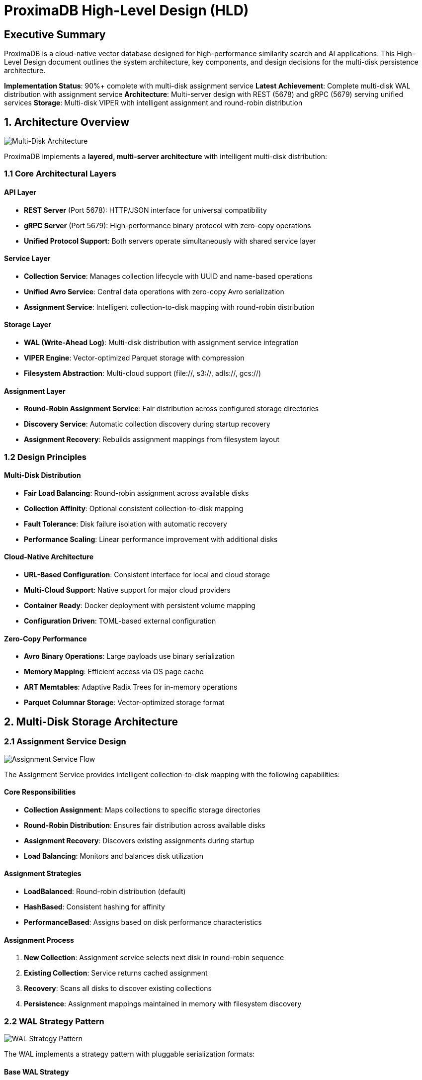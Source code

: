 = ProximaDB High-Level Design (HLD)
:toc:
:toc-placement: preamble
:icons: font
:source-highlighter: highlight.js
:imagesdir: diagrams/images

== Executive Summary

ProximaDB is a cloud-native vector database designed for high-performance similarity search and AI applications. This High-Level Design document outlines the system architecture, key components, and design decisions for the multi-disk persistence architecture.

**Implementation Status**: 90%+ complete with multi-disk assignment service
**Latest Achievement**: Complete multi-disk WAL distribution with assignment service
**Architecture**: Multi-server design with REST (5678) and gRPC (5679) serving unified services
**Storage**: Multi-disk VIPER with intelligent assignment and round-robin distribution

== 1. Architecture Overview

image::Multi-Disk Architecture.png[Multi-Disk Architecture, align="center"]

ProximaDB implements a **layered, multi-server architecture** with intelligent multi-disk distribution:

=== 1.1 Core Architectural Layers

==== API Layer
* **REST Server** (Port 5678): HTTP/JSON interface for universal compatibility
* **gRPC Server** (Port 5679): High-performance binary protocol with zero-copy operations
* **Unified Protocol Support**: Both servers operate simultaneously with shared service layer

==== Service Layer
* **Collection Service**: Manages collection lifecycle with UUID and name-based operations
* **Unified Avro Service**: Central data operations with zero-copy Avro serialization
* **Assignment Service**: Intelligent collection-to-disk mapping with round-robin distribution

==== Storage Layer
* **WAL (Write-Ahead Log)**: Multi-disk distribution with assignment service integration
* **VIPER Engine**: Vector-optimized Parquet storage with compression
* **Filesystem Abstraction**: Multi-cloud support (file://, s3://, adls://, gcs://)

==== Assignment Layer
* **Round-Robin Assignment Service**: Fair distribution across configured storage directories
* **Discovery Service**: Automatic collection discovery during startup recovery
* **Assignment Recovery**: Rebuilds assignment mappings from filesystem layout

=== 1.2 Design Principles

==== Multi-Disk Distribution
* **Fair Load Balancing**: Round-robin assignment across available disks
* **Collection Affinity**: Optional consistent collection-to-disk mapping
* **Fault Tolerance**: Disk failure isolation with automatic recovery
* **Performance Scaling**: Linear performance improvement with additional disks

==== Cloud-Native Architecture
* **URL-Based Configuration**: Consistent interface for local and cloud storage
* **Multi-Cloud Support**: Native support for major cloud providers
* **Container Ready**: Docker deployment with persistent volume mapping
* **Configuration Driven**: TOML-based external configuration

==== Zero-Copy Performance
* **Avro Binary Operations**: Large payloads use binary serialization
* **Memory Mapping**: Efficient access via OS page cache
* **ART Memtables**: Adaptive Radix Trees for in-memory operations
* **Parquet Columnar Storage**: Vector-optimized storage format

== 2. Multi-Disk Storage Architecture

=== 2.1 Assignment Service Design

image::Assignment Service Flow.png[Assignment Service Flow, align="center"]

The Assignment Service provides intelligent collection-to-disk mapping with the following capabilities:

==== Core Responsibilities
* **Collection Assignment**: Maps collections to specific storage directories
* **Round-Robin Distribution**: Ensures fair distribution across available disks
* **Assignment Recovery**: Discovers existing assignments during startup
* **Load Balancing**: Monitors and balances disk utilization

==== Assignment Strategies
* **LoadBalanced**: Round-robin distribution (default)
* **HashBased**: Consistent hashing for affinity
* **PerformanceBased**: Assigns based on disk performance characteristics

==== Assignment Process
1. **New Collection**: Assignment service selects next disk in round-robin sequence
2. **Existing Collection**: Service returns cached assignment
3. **Recovery**: Scans all disks to discover existing collections
4. **Persistence**: Assignment mappings maintained in memory with filesystem discovery

=== 2.2 WAL Strategy Pattern

image::WAL Strategy Pattern.png[WAL Strategy Pattern, align="center"]

The WAL implements a strategy pattern with pluggable serialization formats:

==== Base WAL Strategy
* **Common Interface**: Unified assignment logic across all implementations
* **Assignment Integration**: Each strategy integrates with assignment service
* **Recovery Support**: Consistent recovery behavior across serialization formats

==== Serialization Strategies
* **Avro Strategy**: Schema-based binary serialization with cross-language compatibility
* **Bincode Strategy**: Native Rust performance with zero-copy deserialization

==== WAL Operations Flow
1. **Collection Lookup**: Determine assigned disk for collection
2. **Memory Operations**: Insert into ART memtable for fast access
3. **Threshold Monitoring**: Check flush thresholds (memory and time)
4. **Background Flush**: Serialize and write to assigned disk
5. **Storage Delegation**: Hand off to VIPER for persistent storage

=== 2.3 Multi-Disk Configuration

==== Configuration Structure
[source,toml]
----
[storage.wal_config]
wal_urls = [
    "file:///data/disk1/wal",
    "file:///data/disk2/wal", 
    "file:///data/disk3/wal"
]
distribution_strategy = "LoadBalanced"
collection_affinity = true
memory_flush_size_bytes = 1048576  # 1MB

[[storage.storage_layout.base_paths]]
base_dir = "/data/disk1/storage"
instance_id = 1
disk_type = { NvmeSsd = { max_iops = 100000 } }
----

==== Storage Directory Structure
```
/data/disk1/
├── wal/
│   ├── collection_a/
│   │   └── wal_current.avro
│   └── collection_b/
│       └── wal_current.avro
├── storage/
│   ├── collection_a/
│   │   └── vectors.parquet
│   └── collection_b/
│       └── vectors.parquet
└── metadata/
    └── assignments.json
```

== 3. Data Flow and Persistence

image::Data Flow and Persistence.png[Data Flow and Persistence, align="center"]

=== 3.1 Write Path Architecture

==== Vector Insert Flow
1. **API Request**: Client sends vector insert via REST or gRPC
2. **Collection Validation**: Service validates collection exists
3. **Assignment Resolution**: Assignment service determines target disk
4. **WAL Entry**: Create WAL entry with metadata and vector data
5. **Memory Write**: Insert into ART memtable on assigned disk
6. **Flush Check**: Monitor memory thresholds for background flush
7. **Disk Persistence**: Serialize and write to assigned WAL directory
8. **Storage Engine**: Delegate to VIPER for columnar storage

==== Assignment Process
1. **Collection Check**: Verify existing assignment for collection
2. **Round-Robin Selection**: Select next disk if no assignment exists
3. **Directory Creation**: Ensure target directories exist
4. **Assignment Recording**: Cache assignment for future operations
5. **Load Balancing**: Update round-robin counter for fair distribution

=== 3.2 Read Path Architecture

==== Vector Search Flow
1. **API Request**: Client requests similarity search
2. **Collection Lookup**: Resolve collection by name or UUID
3. **Assignment Resolution**: Determine storage locations
4. **Memory Search**: Check WAL memtables for recent data
5. **Disk Search**: Query VIPER storage for persisted vectors
6. **Result Merging**: Combine and rank results from all sources
7. **Response**: Return formatted search results

==== Recovery Process
1. **Assignment Discovery**: Scan all configured directories for collections
2. **WAL Recovery**: Read WAL segments from assigned disks
3. **Memtable Restoration**: Rebuild in-memory structures from WAL
4. **Assignment Rebuilding**: Reconstruct assignment mappings
5. **Verification**: Ensure data integrity and assignment consistency

== 4. Service Layer Design

=== 4.1 Collection Service

==== Responsibilities
* **Collection CRUD**: Create, read, update, delete operations
* **Metadata Management**: Persistent collection configuration
* **UUID Operations**: Support both name and UUID-based lookup
* **Validation**: Configuration and constraint validation

==== Persistence Strategy
* **FilestoreMetadataBackend**: File-based metadata storage
* **Snapshot Operations**: Periodic full collection snapshots
* **Incremental Logging**: Track individual metadata operations
* **Atomic Updates**: Filesystem-level atomic operations

=== 4.2 Unified Avro Service

==== Core Operations
* **Vector Insert**: Zero-copy Avro operations for large payloads
* **Vector Search**: Efficient similarity search with metadata filtering
* **Batch Operations**: Optimized bulk vector processing
* **WAL Integration**: Seamless WAL operations for durability

==== Performance Features
* **Zero-Copy Processing**: Avro binary for minimal memory copying
* **Memory Management**: ART memtables for efficient in-memory operations
* **Background Processing**: Asynchronous flush and compaction operations
* **Schema Evolution**: Avro schema support for data format evolution

== 5. Storage Engine Architecture

=== 5.1 VIPER Engine Design

==== Vector-Optimized Storage
* **Parquet Format**: Columnar storage optimized for vector operations
* **Compression Support**: Snappy, LZ4, Zstd compression algorithms
* **Schema Flexibility**: Dynamic schema adaptation for different vector dimensions
* **Batch Processing**: Optimized batch read/write operations

==== Storage Layout
```
collection_id/
├── vectors.parquet      # Vector data in columnar format
├── metadata.parquet     # Associated metadata
├── indexes/             # Future: AXIS index files
└── snapshots/           # Point-in-time snapshots
```

=== 5.2 Filesystem Abstraction

==== Multi-Cloud Support
* **Local Filesystem**: file:// URLs for development and on-premises
* **AWS S3**: s3:// URLs with IAM role authentication
* **Azure Blob**: adls:// URLs with managed identity
* **Google Cloud**: gcs:// URLs with workload identity

==== Atomic Operations
* **Temporary Files**: Write to temporary location first
* **Atomic Rename**: Filesystem-level atomic operations
* **Consistency**: Ensure data consistency across cloud providers
* **Error Handling**: Robust error handling and retry logic

== 6. Performance and Scalability

=== 6.1 Performance Characteristics

==== Multi-Disk Benefits
* **Parallel I/O**: Concurrent operations across multiple disks
* **Load Distribution**: Even collection distribution via round-robin
* **Fault Tolerance**: Disk failure isolation with assignment recovery
* **Linear Scaling**: Performance scales with additional disks

==== Memory Optimization
* **ART Memtables**: Efficient in-memory vector storage
* **Configurable Thresholds**: Tunable flush triggers for memory management
* **Zero-Copy Operations**: Minimal memory copying for large payloads
* **Object Pooling**: Reuse of memory buffers for efficiency

=== 6.2 Scalability Design

==== Horizontal Scaling
* **Multi-Disk Configuration**: Scale storage by adding disks
* **Cloud Storage**: Unlimited scalability with cloud providers
* **Assignment Distribution**: Intelligent load balancing across resources
* **Performance Monitoring**: Disk utilization and performance tracking

==== Configuration Scalability
* **Dynamic Configuration**: Runtime configuration updates
* **Capacity Management**: Automatic capacity monitoring and alerting
* **Performance Tuning**: Configurable parameters for optimization
* **Resource Planning**: Capacity planning tools and metrics

== 7. Reliability and Recovery

=== 7.1 Data Durability

==== WAL System
* **Write-Ahead Logging**: All operations logged before execution
* **Configurable Flush**: Tunable flush thresholds for durability vs performance
* **Multi-Strategy Support**: Avro and Bincode serialization options
* **Recovery Replay**: Complete operation replay from WAL

==== Assignment Recovery
* **Discovery-Based**: Automatic discovery of existing collections
* **Assignment Reconstruction**: Rebuild assignment mappings from filesystem
* **Consistency Checks**: Verify assignment consistency during recovery
* **Fallback Strategies**: Graceful handling of partial failures

=== 7.2 Fault Tolerance

==== Disk Failure Handling
* **Isolation**: Failed disks isolated from new assignments
* **Recovery**: Automatic recovery when disks become available
* **Data Migration**: Future: automatic data migration from failed disks
* **Monitoring**: Disk health monitoring and alerting

==== Graceful Degradation
* **Partial Failures**: Continue operations with reduced capacity
* **Error Isolation**: Prevent cascading failures
* **Recovery Strategies**: Multiple recovery paths for different failure scenarios
* **Monitoring**: Comprehensive health checks and metrics

== 8. Configuration and Deployment

=== 8.1 Configuration Management

==== Multi-Environment Support
* **Development**: Simple local file:// configuration
* **Staging**: Mixed local and cloud storage
* **Production**: Full cloud deployment with multiple regions

==== Configuration Validation
* **Syntax Validation**: TOML configuration validation
* **Resource Verification**: Disk space and permission checks
* **Network Connectivity**: Cloud storage connectivity validation
* **Performance Testing**: Configuration performance profiling

=== 8.2 Deployment Architecture

==== Container Deployment
* **Docker Support**: Containerized deployment ready
* **Volume Mapping**: Persistent volume configuration
* **Environment Variables**: Runtime configuration override
* **Health Checks**: Container health monitoring

==== Cloud Deployment
* **Multi-Region**: Deploy across multiple cloud regions
* **Auto-Scaling**: Automatic scaling based on load
* **Monitoring**: Cloud-native monitoring integration
* **Security**: Cloud provider security integration

== 9. Monitoring and Observability

=== 9.1 Metrics and Monitoring

==== Assignment Service Metrics
* **Distribution Statistics**: Collection distribution across disks
* **Assignment Performance**: Assignment operation latencies
* **Disk Utilization**: Storage utilization per disk
* **Recovery Metrics**: Recovery operation performance

==== System Performance Metrics
* **WAL Performance**: WAL operation throughput and latency
* **Memory Usage**: Memtable memory consumption
* **Disk I/O**: Disk operation performance
* **API Performance**: Request/response latencies

=== 9.2 Health Checks

==== Component Health
* **Assignment Service**: Assignment operation health
* **WAL System**: WAL operation health
* **Storage Engine**: Storage operation health
* **Filesystem**: Storage backend connectivity

==== Administrative Endpoints
* **Assignment Statistics**: `/admin/assignment/stats`
* **Storage Usage**: `/admin/storage/usage`
* **Health Overview**: `/health`
* **Metrics Export**: Prometheus-compatible metrics

== 10. Future Enhancements

=== 10.1 Planned Architecture Improvements

==== AXIS Index Integration
* **Adaptive Indexing**: AXIS index system integration (85% complete)
* **Index Distribution**: Multi-disk index distribution
* **Performance Optimization**: Index-accelerated search operations
* **Index Recovery**: Index rebuilding and recovery

==== Distributed Architecture
* **Multi-Node Support**: Distributed consensus with Raft
* **Horizontal Sharding**: Data distribution across nodes
* **Replication**: Data replication for high availability
* **Cross-Region**: Multi-region deployment support

=== 10.2 Advanced Features

==== Transaction Support
* **ACID Properties**: Full transaction support
* **Distributed Transactions**: Multi-node transaction coordination
* **Conflict Resolution**: Optimistic and pessimistic locking
* **Recovery**: Transaction recovery and rollback

==== Advanced Query Support
* **SQL Interface**: SQL query support for vector operations
* **Complex Queries**: Multi-collection and aggregation queries
* **Query Optimization**: Cost-based query optimization
* **Streaming**: Streaming query support

== Conclusion

ProximaDB's high-level design demonstrates a robust, scalable architecture with intelligent multi-disk distribution, enterprise-grade persistence, and cloud-native capabilities. The assignment service provides fair load balancing and fault tolerance, while the layered architecture ensures clear separation of concerns and extensibility.

The system is well-positioned for future enhancements including AXIS indexing integration, distributed consensus, and advanced query capabilities, building upon the solid foundation of the multi-disk assignment architecture.